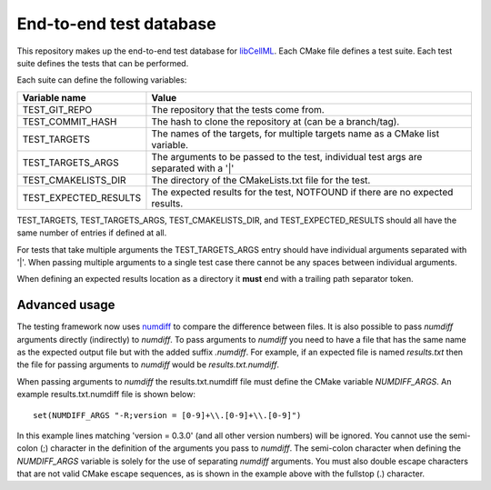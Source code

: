 End-to-end test database
========================

This repository makes up the end-to-end test database for `libCellML <libcellml.org>`_.
Each CMake file defines a test suite.
Each test suite defines the tests that can be performed.

Each suite can define the following variables:

=======================  ======================================================================================
Variable name            Value
=======================  ======================================================================================
TEST_GIT_REPO            The repository that the tests come from.
TEST_COMMIT_HASH         The hash to clone the repository at (can be a branch/tag).
TEST_TARGETS             The names of the targets, for multiple targets name as a CMake list variable.
TEST_TARGETS_ARGS        The arguments to be passed to the test, individual test args are separated with a '|'
TEST_CMAKELISTS_DIR      The directory of the CMakeLists.txt file for the test.
TEST_EXPECTED_RESULTS    The expected results for the test, NOTFOUND if there are no expected results.
=======================  ======================================================================================

TEST_TARGETS, TEST_TARGETS_ARGS, TEST_CMAKELISTS_DIR, and TEST_EXPECTED_RESULTS should all have the same number of entries if defined at all.

For tests that take multiple arguments the TEST_TARGETS_ARGS entry should have individual arguments separated with '|'.
When passing multiple arguments to a single test case there cannot be any spaces between individual arguments.

When defining an expected results location as a directory it **must** end with a trailing path separator token.

Advanced usage
--------------

The testing framework now uses `numdiff <https://github.com/cmlibs-dependencies/numdiff>`_ to compare the difference between files.
It is also possible to pass *numdiff* arguments directly (indirectly) to *numdiff*.
To pass arguments to *numdiff* you need to have a file that has the same name as the expected output file but with the added suffix *.numdiff*.
For example, if an expected file is named *results.txt* then the file for passing arguments to *numdiff* would be *results.txt.numdiff*.

When passing arguments to *numdiff* the results.txt.numdiff file must define the CMake variable *NUMDIFF_ARGS*.
An example results.txt.numdiff file is shown below::

  set(NUMDIFF_ARGS "-R;version = [0-9]+\\.[0-9]+\\.[0-9]")

In this example lines matching 'version = 0.3.0' (and all other version numbers) will be ignored.
You cannot use the semi-colon (;) character in the definition of the arguments you pass to *numdiff*.
The semi-colon character when defining the *NUMDIFF_ARGS* variable is solely for the use of separating *numdiff* arguments.
You must also double escape characters that are not valid CMake escape sequences, as is shown in the example above with the fullstop (.) character.
